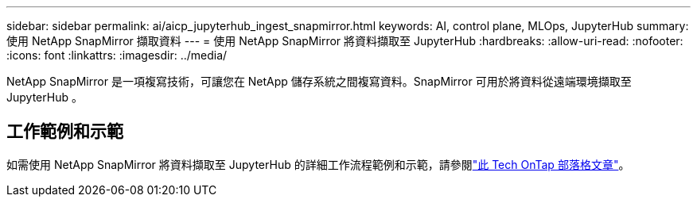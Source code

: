 ---
sidebar: sidebar 
permalink: ai/aicp_jupyterhub_ingest_snapmirror.html 
keywords: AI, control plane, MLOps, JupyterHub 
summary: 使用 NetApp SnapMirror 擷取資料 
---
= 使用 NetApp SnapMirror 將資料擷取至 JupyterHub
:hardbreaks:
:allow-uri-read: 
:nofooter: 
:icons: font
:linkattrs: 
:imagesdir: ../media/


[role="lead"]
NetApp SnapMirror 是一項複寫技術，可讓您在 NetApp 儲存系統之間複寫資料。SnapMirror 可用於將資料從遠端環境擷取至 JupyterHub 。



== 工作範例和示範

如需使用 NetApp SnapMirror 將資料擷取至 JupyterHub 的詳細工作流程範例和示範，請參閱link:https://community.netapp.com/t5/Tech-ONTAP-Blogs/Accelerating-Data-Ingestion-and-AI-ML-Experimentation-with-NetApp-SnapMirror-and/ba-p/457814["此 Tech OnTap 部落格文章"]。

